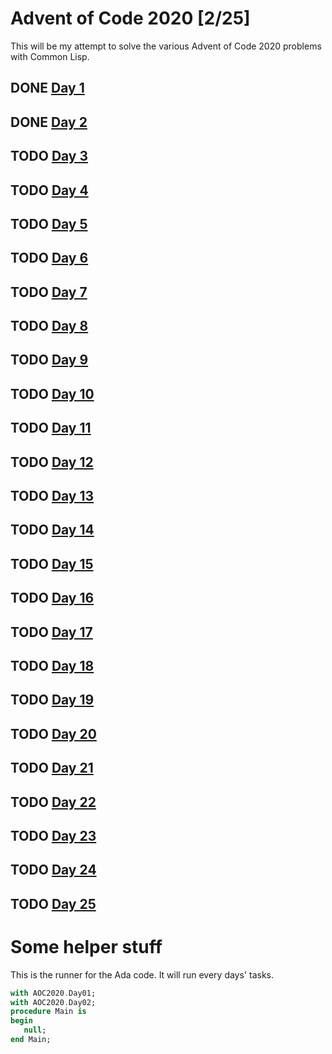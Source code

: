 #+STARTUP: indent contents
#+OPTIONS: toc:nil num:nil
* Advent of Code 2020 [2/25]
This will be my attempt to solve the various Advent of Code 2020
problems with Common Lisp.
** DONE [[file:2020.01.org][Day 1]]
** DONE [[file:2020.02.org][Day 2]]
** TODO [[file:2020.03.org][Day 3]]
** TODO [[file:2020.04.org][Day 4]]
** TODO [[file:2020.05.org][Day 5]]
** TODO [[file:2020.06.org][Day 6]]
** TODO [[file:2020.07.org][Day 7]]
** TODO [[file:2020.08.org][Day 8]]
** TODO [[file:2020.09.org][Day 9]]
** TODO [[file:2020.10.org][Day 10]]
** TODO [[file:2020.11.org][Day 11]]
** TODO [[file:2020.12.org][Day 12]]
** TODO [[file:2020.13.org][Day 13]]
** TODO [[file:2020.14.org][Day 14]]
** TODO [[file:2020.15.org][Day 15]]
** TODO [[file:2020.16.org][Day 16]]
** TODO [[file:2020.17.org][Day 17]]
** TODO [[file:2020.18.org][Day 18]]
** TODO [[file:2020.19.org][Day 19]]
** TODO [[file:2020.20.org][Day 20]]
** TODO [[file:2020.21.org][Day 21]]
** TODO [[file:2020.22.org][Day 22]]
** TODO [[file:2020.23.org][Day 23]]
** TODO [[file:2020.24.org][Day 24]]
** TODO [[file:2020.25.org][Day 25]]
* Some helper stuff
This is the runner for the Ada code. It will run every days' tasks.
#+BEGIN_SRC ada :tangle ada/main.adb
  with AOC2020.Day01;
  with AOC2020.Day02;
  procedure Main is
  begin
     null;
  end Main;
#+END_SRC
